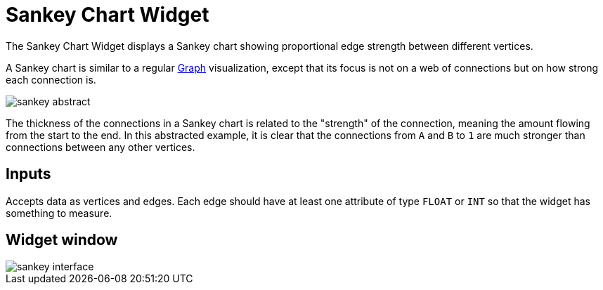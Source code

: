 = Sankey Chart Widget

The Sankey Chart Widget displays a Sankey chart showing proportional edge strength between different vertices.

A Sankey chart is similar to a regular xref:graph-widget.adoc[Graph] visualization, except that its focus is not on a web of connections but on how strong each connection is.

image::sankey-abstract.png[]

The thickness of the connections in a Sankey chart is related to the "strength" of the connection, meaning the amount flowing from the start to the end.
In this abstracted example, it is clear that the connections from `A` and `B` to `1` are much stronger than connections between any other vertices.

== Inputs

Accepts data as vertices and edges.
Each edge should have at least one attribute of type `FLOAT` or `INT` so that the widget has something to measure.

== Widget window

image::sankey-interface.png[]

